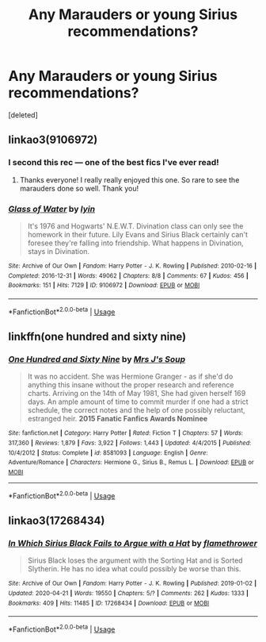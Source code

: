 #+TITLE: Any Marauders or young Sirius recommendations?

* Any Marauders or young Sirius recommendations?
:PROPERTIES:
:Score: 3
:DateUnix: 1590004249.0
:DateShort: 2020-May-21
:FlairText: Request
:END:
[deleted]


** linkao3(9106972)
:PROPERTIES:
:Author: aMiserable_creature
:Score: 3
:DateUnix: 1590005733.0
:DateShort: 2020-May-21
:END:

*** I second this rec --- one of the best fics I've ever read!
:PROPERTIES:
:Author: reidstyles
:Score: 2
:DateUnix: 1590031508.0
:DateShort: 2020-May-21
:END:

**** Thanks everyone! I really really enjoyed this one. So rare to see the marauders done so well. Thank you!
:PROPERTIES:
:Author: SofiaFrancesca
:Score: 3
:DateUnix: 1590050716.0
:DateShort: 2020-May-21
:END:


*** [[https://archiveofourown.org/works/9106972][*/Glass of Water/*]] by [[https://www.archiveofourown.org/users/lyin/pseuds/lyin][/lyin/]]

#+begin_quote
  It's 1976 and Hogwarts' N.E.W.T. Divination class can only see the homework in their future. Lily Evans and Sirius Black certainly can't foresee they're falling into friendship. What happens in Divination, stays in Divination.
#+end_quote

^{/Site/:} ^{Archive} ^{of} ^{Our} ^{Own} ^{*|*} ^{/Fandom/:} ^{Harry} ^{Potter} ^{-} ^{J.} ^{K.} ^{Rowling} ^{*|*} ^{/Published/:} ^{2010-02-16} ^{*|*} ^{/Completed/:} ^{2016-12-31} ^{*|*} ^{/Words/:} ^{49062} ^{*|*} ^{/Chapters/:} ^{8/8} ^{*|*} ^{/Comments/:} ^{67} ^{*|*} ^{/Kudos/:} ^{456} ^{*|*} ^{/Bookmarks/:} ^{151} ^{*|*} ^{/Hits/:} ^{7129} ^{*|*} ^{/ID/:} ^{9106972} ^{*|*} ^{/Download/:} ^{[[https://archiveofourown.org/downloads/9106972/Glass%20of%20Water.epub?updated_at=1573233653][EPUB]]} ^{or} ^{[[https://archiveofourown.org/downloads/9106972/Glass%20of%20Water.mobi?updated_at=1573233653][MOBI]]}

--------------

*FanfictionBot*^{2.0.0-beta} | [[https://github.com/tusing/reddit-ffn-bot/wiki/Usage][Usage]]
:PROPERTIES:
:Author: FanfictionBot
:Score: 1
:DateUnix: 1590005785.0
:DateShort: 2020-May-21
:END:


** linkffn(one hundred and sixty nine)
:PROPERTIES:
:Score: 2
:DateUnix: 1590079390.0
:DateShort: 2020-May-21
:END:

*** [[https://www.fanfiction.net/s/8581093/1/][*/One Hundred and Sixty Nine/*]] by [[https://www.fanfiction.net/u/4216998/Mrs-J-s-Soup][/Mrs J's Soup/]]

#+begin_quote
  It was no accident. She was Hermione Granger - as if she'd do anything this insane without the proper research and reference charts. Arriving on the 14th of May 1981, She had given herself 169 days. An ample amount of time to commit murder if one had a strict schedule, the correct notes and the help of one possibly reluctant, estranged heir. **2015 Fanatic Fanfics Awards Nominee**
#+end_quote

^{/Site/:} ^{fanfiction.net} ^{*|*} ^{/Category/:} ^{Harry} ^{Potter} ^{*|*} ^{/Rated/:} ^{Fiction} ^{T} ^{*|*} ^{/Chapters/:} ^{57} ^{*|*} ^{/Words/:} ^{317,360} ^{*|*} ^{/Reviews/:} ^{1,879} ^{*|*} ^{/Favs/:} ^{3,922} ^{*|*} ^{/Follows/:} ^{1,443} ^{*|*} ^{/Updated/:} ^{4/4/2015} ^{*|*} ^{/Published/:} ^{10/4/2012} ^{*|*} ^{/Status/:} ^{Complete} ^{*|*} ^{/id/:} ^{8581093} ^{*|*} ^{/Language/:} ^{English} ^{*|*} ^{/Genre/:} ^{Adventure/Romance} ^{*|*} ^{/Characters/:} ^{Hermione} ^{G.,} ^{Sirius} ^{B.,} ^{Remus} ^{L.} ^{*|*} ^{/Download/:} ^{[[http://www.ff2ebook.com/old/ffn-bot/index.php?id=8581093&source=ff&filetype=epub][EPUB]]} ^{or} ^{[[http://www.ff2ebook.com/old/ffn-bot/index.php?id=8581093&source=ff&filetype=mobi][MOBI]]}

--------------

*FanfictionBot*^{2.0.0-beta} | [[https://github.com/tusing/reddit-ffn-bot/wiki/Usage][Usage]]
:PROPERTIES:
:Author: FanfictionBot
:Score: 1
:DateUnix: 1590079412.0
:DateShort: 2020-May-21
:END:


** linkao3(17268434)
:PROPERTIES:
:Author: aMiserable_creature
:Score: 1
:DateUnix: 1590031881.0
:DateShort: 2020-May-21
:END:

*** [[https://archiveofourown.org/works/17268434][*/In Which Sirius Black Fails to Argue with a Hat/*]] by [[https://www.archiveofourown.org/users/flamethrower/pseuds/flamethrower][/flamethrower/]]

#+begin_quote
  Sirius Black loses the argument with the Sorting Hat and is Sorted Slytherin. He has no idea what could possibly be worse than this.
#+end_quote

^{/Site/:} ^{Archive} ^{of} ^{Our} ^{Own} ^{*|*} ^{/Fandom/:} ^{Harry} ^{Potter} ^{-} ^{J.} ^{K.} ^{Rowling} ^{*|*} ^{/Published/:} ^{2019-01-02} ^{*|*} ^{/Updated/:} ^{2020-04-21} ^{*|*} ^{/Words/:} ^{19550} ^{*|*} ^{/Chapters/:} ^{5/?} ^{*|*} ^{/Comments/:} ^{262} ^{*|*} ^{/Kudos/:} ^{1333} ^{*|*} ^{/Bookmarks/:} ^{409} ^{*|*} ^{/Hits/:} ^{11485} ^{*|*} ^{/ID/:} ^{17268434} ^{*|*} ^{/Download/:} ^{[[https://archiveofourown.org/downloads/17268434/In%20Which%20Sirius%20Black.epub?updated_at=1589140786][EPUB]]} ^{or} ^{[[https://archiveofourown.org/downloads/17268434/In%20Which%20Sirius%20Black.mobi?updated_at=1589140786][MOBI]]}

--------------

*FanfictionBot*^{2.0.0-beta} | [[https://github.com/tusing/reddit-ffn-bot/wiki/Usage][Usage]]
:PROPERTIES:
:Author: FanfictionBot
:Score: 1
:DateUnix: 1590031893.0
:DateShort: 2020-May-21
:END:
